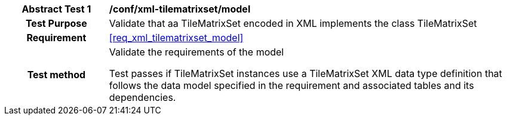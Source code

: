 [[ats_xml_tilematrixset_model]]
[cols=">20h,<80d",width="100%"]
|===
|*Abstract Test {counter:ats-id}* |*/conf/xml-tilematrixset/model*
| Test Purpose | Validate that aa TileMatrixSet encoded in XML implements the class TileMatrixSet
|Requirement |<<req_xml_tilematrixset_model>>
| Test method | Validate the requirements of the model

Test passes if TileMatrixSet instances use a TileMatrixSet XML data type definition that follows the data model specified in the requirement and associated tables and its dependencies.
|===

